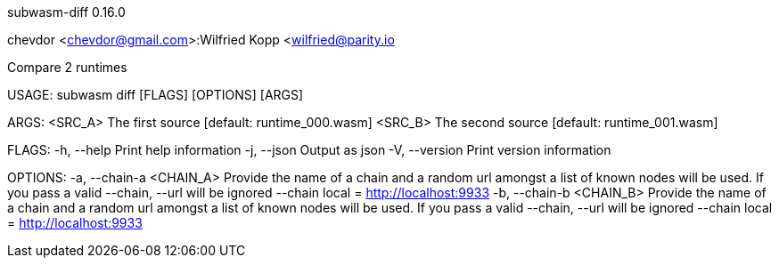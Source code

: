 subwasm-diff 0.16.0

chevdor <chevdor@gmail.com>:Wilfried Kopp <wilfried@parity.io

Compare 2 runtimes

USAGE:
    subwasm diff [FLAGS] [OPTIONS] [ARGS]

ARGS:
    <SRC_A>    The first source [default: runtime_000.wasm]
    <SRC_B>    The second source [default: runtime_001.wasm]

FLAGS:
    -h, --help       Print help information
    -j, --json       Output as json
    -V, --version    Print version information

OPTIONS:
    -a, --chain-a <CHAIN_A>    Provide the name of a chain and a random url amongst a list of known
                               nodes will be used. If you pass a valid --chain, --url will be
                               ignored --chain local = http://localhost:9933
    -b, --chain-b <CHAIN_B>    Provide the name of a chain and a random url amongst a list of known
                               nodes will be used. If you pass a valid --chain, --url will be
                               ignored --chain local = http://localhost:9933
